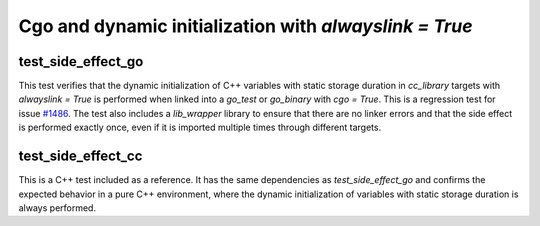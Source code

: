 .. _#1486 : https://github.com/bazel-contrib/rules_go/issues/1486

Cgo and dynamic initialization with `alwayslink = True`
========================================================

test_side_effect_go
-------------------
This test verifies that the dynamic initialization of C++ variables with static storage duration in
`cc_library` targets with `alwayslink = True` is performed when linked into a `go_test` or
`go_binary` with `cgo = True`. This is a regression test for issue `#1486`_. The test also
includes a `lib_wrapper` library to ensure that there are no linker errors and that the side effect
is performed exactly once, even if it is imported multiple times through different targets.

test_side_effect_cc
-------------------
This is a C++ test included as a reference. It has the same dependencies as `test_side_effect_go`
and confirms the expected behavior in a pure C++ environment, where the dynamic initialization of
variables with static storage duration is always performed.
